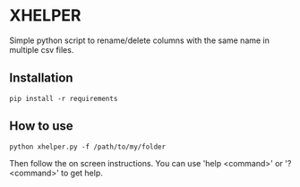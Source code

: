 * XHELPER

Simple python script to rename/delete columns with the same name in multiple csv files.

** Installation
#+BEGIN_SRC <bash>
pip install -r requirements
#+END_SRC

** How to use
#+BEGIN_SRC <python>
python xhelper.py -f /path/to/my/folder
#+END_SRC
Then follow the on screen instructions. You can use 'help <command>' or '? <command>' to get help.
